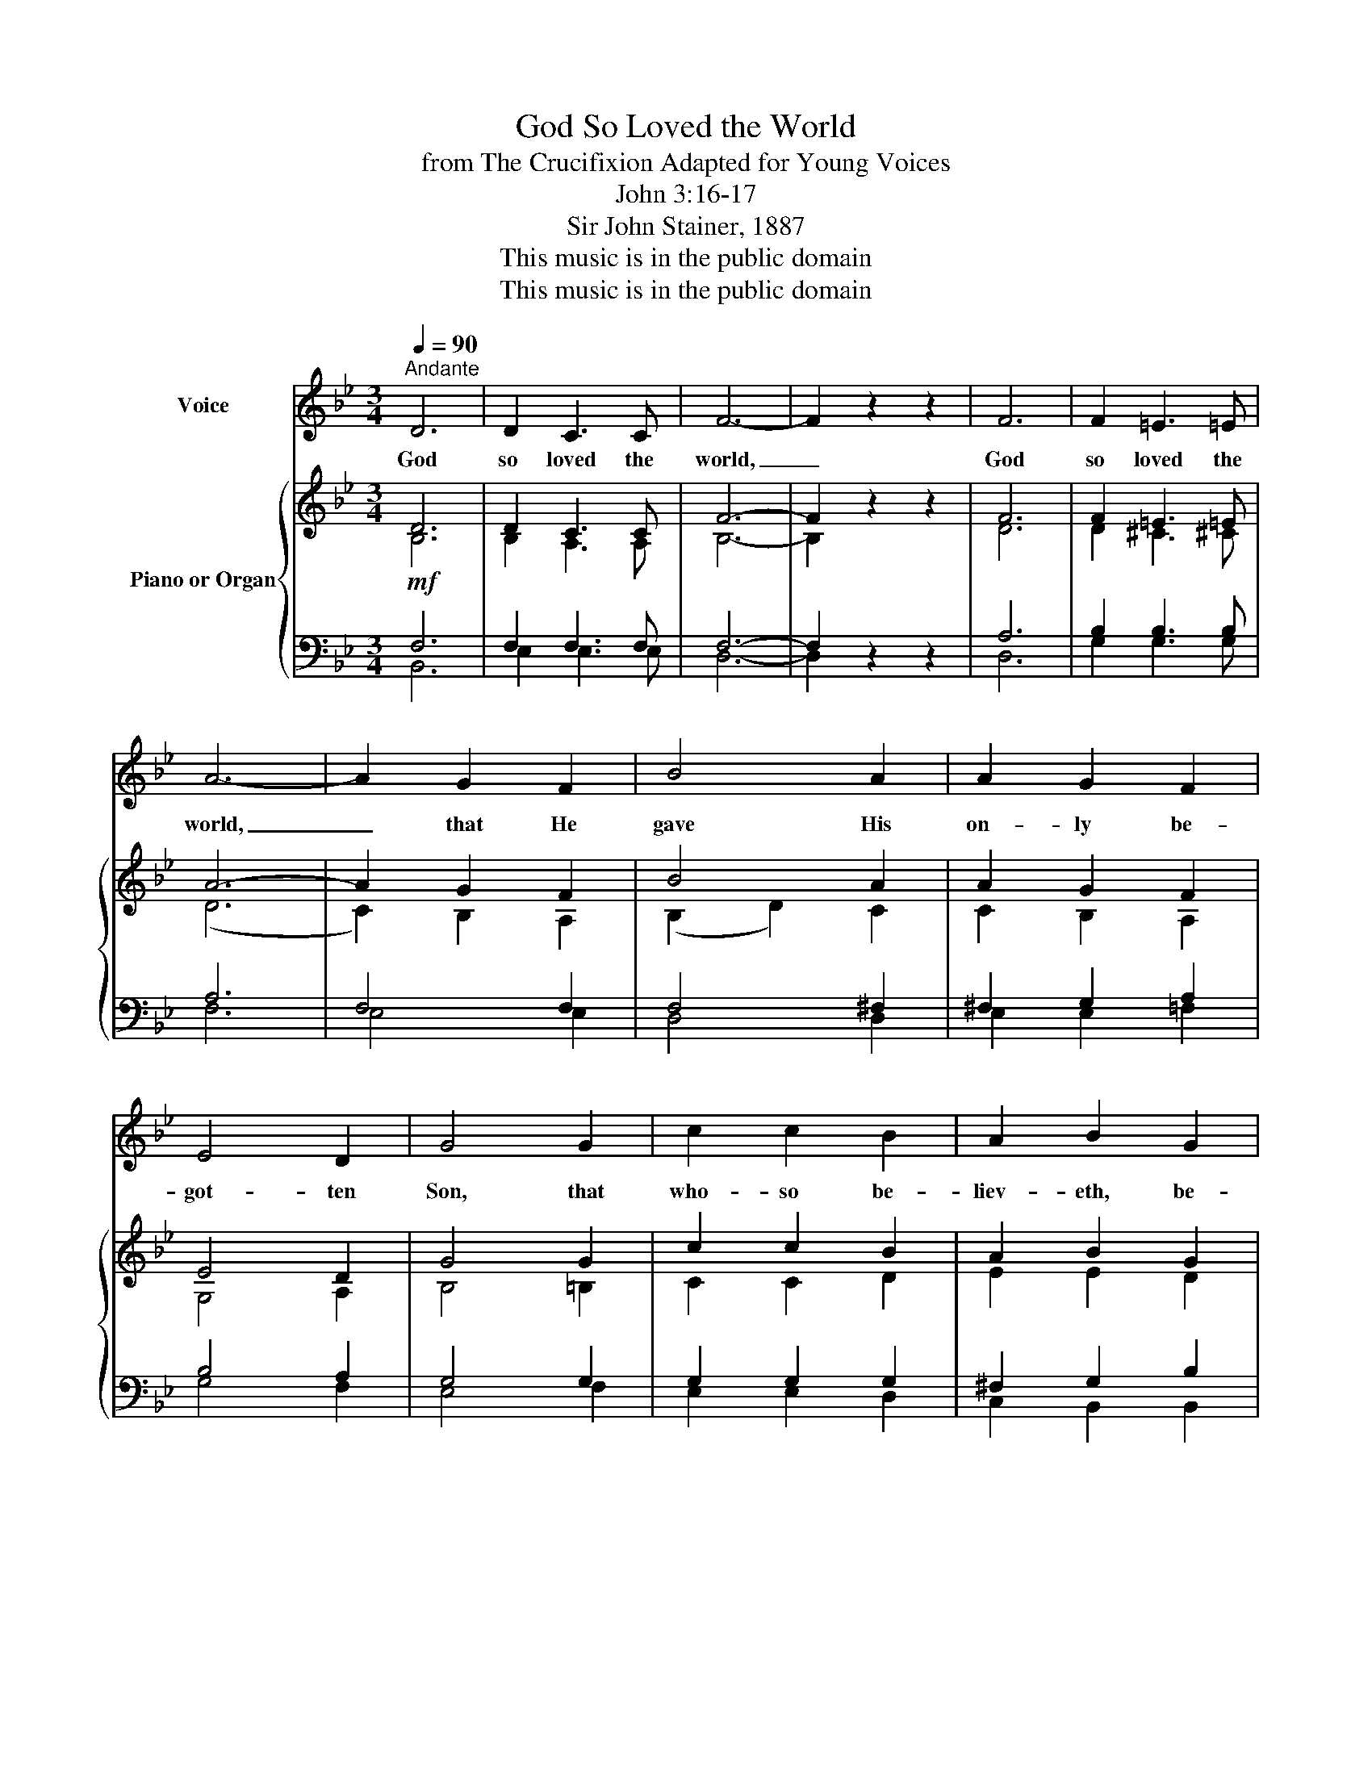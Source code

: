 X:1
T:God So Loved the World
T:from The Crucifixion Adapted for Young Voices
T:John 3:16-17
T:Sir John Stainer, 1887 
T:This music is in the public domain
T:This music is in the public domain
Z:This music is in the public domain
%%score 1 { ( 2 3 ) | ( 4 5 ) }
L:1/8
Q:1/4=90
M:3/4
K:Bb
V:1 treble nm="Voice"
V:2 treble nm="Piano or Organ"
V:3 treble 
V:4 bass 
V:5 bass 
V:1
"^Andante" D6 | D2 C3 C | F6- | F2 z2 z2 | F6 | F2 =E3 =E | A6- | A2 G2 F2 | B4 A2 | A2 G2 F2 | %10
w: God|so loved the|world,|_|God|so loved the|world,|_ that He|gave His|on- ly be-|
 E4 D2 | G4 G2 | c2 c2 B2 | A2 B2 G2 | G2 F2 F2 | B4 z2 | B,4 E2 | E2 D4 | D4 c2 | B2 A2 G2 | %20
w: got- ten|Son, that|who- so be-|liev- eth, be-|liev- eth in|Him|should not|per- ish,|should not|per- ish but|
 F2 B2 d2 | d4 c2 | B6 | z2 D2 D2 | G2 F2 E2 | D3 E DC | B,2 D2 G2 | B>A A2 A2 | c2 c2 B2 | %29
w: have ev- er-|last- ing|life.|For God|sent not His|Son in- to the|world to con-|demn the world, God|sent not His|
 A3 A BG | ^F2 G2 E2 | E>D D4 | D2 D2 D2 | D4 D2 | D2 A2 G2 | (F4 =E2) | D6 | D6 | D2 C3 C | F6- | %40
w: Son in- to the|world to con-|demn the world;|but that the|world through|Him might be|sa- *|ved.|God|so loved the|world,|
 F2 z2 z2 | F6 | F2 =E3 =E | A6- | A2 G2 F2 | B4 A2 | A2 G2 F2 | E4 D2 | G4 G2 | c2 c2 B2 | %50
w: _|God|so loved the|world,|_ that He|gave His|on- ly be-|got- ten|Son, that|who- so be-|
 A2 B2 G2 | G2 F2 F2 | B4 z2 | B,4 E2 | E2 D4 | D4 c2 | B2 A2 G2 | F2 B2 d2 | d4 c2 | B2 B2 B2 | %60
w: liev- eth, be-|liev- eth in|Him|should not|per- ish,|should not|per- ish, but|have ev- er-|last- ing|life, ev- er-|
 B4 _A2 | G2 B2 e2 | e4 d2 | c4 B2 | (A6 | B4) G2 | !fermata!F6 | F6 | G2 F3 F | B6- | B4 z2 | D6 | %72
w: last- ing|life, ev- er-|last- ing,|ev- er-|last-|* ing|life.|God|so loved the|world,|_|God|
 D2 C3 C | F6- | F4 z2 | D6 | D2 C2 D2 | B,6 |] %78
w: so loved the|world,|_|God|so loved the|world.|
V:2
 D6 | D2 C3 C | F6- | F2 z2 z2 | F6 | F2 =E3 =E | A6- | A2 G2 F2 | B4 A2 | A2 G2 F2 | E4 D2 | %11
 G4 G2 | c2 c2 B2 | A2 B2 G2 | G2 F2 B,2 | B4 z2 | B,4 E2 | E2 D4 | D4 c2 | B2 A2 G2 | F2 B2 d2 | %21
 d4 c2 | B6 | z2 D2 D2 | G2 F2 E2 | D3 E DC | B,2 D2 G2 | B>A A2 A2 | c2 c2 B2 | A3 A BG | %30
 ^F2 G2 E2 | E>D D4 | D2 D2 D2 | D4 D2 | D2 A2 G2 | F4 =E2 | D6 | D6 | D2 C3 C | F6- | F2 z2 z2 | %41
 F6 | F2 =E3 =E | A6- | A2 G2 F2 | B4 A2 | A2 G2 F2 | E4 D2 | G4 G2 | c2 c2 B2 | A2 B2 G2 | %51
 G2 F2 B,2 | B4 z2 | B,4 E2 | E2 D4 | D4 c2 | B2 A2 G2 | F2 B2 d2 | d4 c2 | B2 B2 B2 | _B4 _A2 | %61
 G2 B2 e2 | e4 d2 | c4 B2 | (A6 | B4) G2 | !fermata!F6 | F6 | G2 F3 F | B6- | B4 z2 | D6 | %72
 D2 C3 C | F6- | F4 z2 | D6 | D2 C2 D2 | B,6 |] %78
V:3
 B,6 | B,2 A,3 A, | B,6- | B,2 x2 x2 | D6 | D2 ^C3 ^C | (D6 | C2) B,2 A,2 | (B,2 D2) C2 | %9
 C2 B,2 A,2 | G,4 A,2 | B,4 =B,2 | C2 C2 D2 | E2 E2 D2 | C2 C2 [DF]2 | E4 x2 | B,4 B,2 | C2 C4 | %18
 A,4 D2 | D2 C2 B,2 | D2 F2 F2 | F4 E2 | D6 | z2 B,2 B,2 | D2 C2 B,2 | A,3 B, A,^F, | G,2 B,2 D2 | %27
 G>^F ^F2 D2 | C2 C2 D2 | E3 E DD | C2 D2 B,2 | C>C C4 | D2 D2 D2 | (B,2 A,2) G,2 | A,2 A,2 B,2 | %35
 A,4 G,2 | F,6 | B,6 | B,2 A,3 A, | B,6- | B,2 x2 x2 | D6 | D2 ^C3 ^C | (D6 | C2) B,2 A,2 | %45
 (B,2 D2) C2 | C2 B,2 A,2 | G,4 A,2 | B,4 =B,2 | C2 C2 D2 | E2 E2 D2 | C2 C2 [DF]2 | E4 x2 | %53
 B,4 B,2 | C2 C4 | A,4 D2 | D2 C2 B,2 | D2 F2 F2 | F4 E2 | D2 D2 G2 | G4 F2 | E2 E2 E2 | _A4 _A2 | %63
 G4 F2 | E6 | E6 | E6 | D6 | C2 D3 F | (F6 | E4) x2 | B,6 | A,2 A,3 C | (C6 | B,4) x2 | A,6 | %76
 A,2 A,2 A,2 | B,6 |] %78
V:4
!mf! F,6 | F,2 F,3 F, | F,6- | F,2 z2 z2 | A,6 | B,2 B,3 B, | A,6 | F,4 F,2 | F,4 ^F,2 | %9
 ^F,2 G,2 A,2 | B,4 A,2 | G,4 G,2 | G,2 G,2 G,2 | ^F,2 G,2 B,2 | _A,2 _A,2 _A,2 | G,4 z2 | %16
 B,4 B,2 | A,2 A,4 | (C2 B,2) A,2 | G,2 ^F,2 G,2 | B,2 D2 B,2 | (B,2 G,2) A,2 | B,6 | z2 G,2 G,2 | %24
 B,2 A,2 G,2 | ^F,3 G, ^F,D, | G,2 G,2 B,2 | D>D, D,2 ^F,2 | G,2 G,2 G,2 | ^F,3 ^F, G,G, | %30
 A,2 G,2 B,2 | [^F,,A,]>[F,,A,] [F,,A,]4 | D,2 D,2 D,2 | D,4 D,2 | D,2 D,2 D,2 | D,4 ^C,2 | D,6 | %37
 F,6 | F,2 F,3 F, | F,6- | F,2 z2 z2 | A,6 | B,2 B,3 B, | A,6 | F,4 F,2 | F,4 ^F,2 | ^F,2 G,2 A,2 | %47
 B,4 A,2 | G,4 G,2 | G,2 G,2 G,2 | ^F,2 G,2 B,2 | _A,2 _A,2 _A,2 | G,4 z2 | B,4 B,2 | A,2 A,4 | %55
 (C2 B,2) A,2 | G,2 ^F,2 G,2 | B,2 D2 B,2 | (B,2 G,2) A,2 | B,2 B,2 B,2 | (B,2 C2) D2 | %61
 E2 B,2 B,2 | =B,4 =B,2 | C4 D2 | F,6 | G,6 | C6 | _A,6 | _A,2 _A,3 _A, | G,6- | G,4 z2 | F,6 | %72
 E,2 E,3 E, | (E,6 | D,4) z2 | F,6 | F,2 E,2 F,2 | D,6 |] %78
V:5
 B,,6 | E,2 E,3 E, | D,6- | D,2 x2 x2 | D,6 | G,2 G,3 G, | F,6 | E,4 E,2 | D,4 D,2 | E,2 E,2 =F,2 | %10
 G,4 F,2 | E,4 F,2 | E,2 E,2 D,2 | C,2 B,,2 B,,2 | B,,2 B,,2 B,,2 | B,,4 x2 | B,,4 G,2 | %17
 ^F,2 ^F,4 | ^F,4 ^F,2 | G,2 D,2 E,2 | F,2 F,2 F,2 | F,4 F,2 | B,6 | x2 x4 | x2 x4 | x2 x4 | %26
 x2 x4 | x2 x2 D,2 | E,2 E,2 D,2 | C,3 C, B,,B,, | A,,2 B,,2 G,,2 | x6 | D,2 D,2 D,2 | %33
 (G,,2 F,,2) =E,,2 | F,,2 F,,2 G,,2 | A,,6 | D,,6 | B,,6 | E,2 E,3 E, | D,6- | D,2 x2 x2 | D,6 | %42
 G,2 G,3 G, | F,6 | E,4 E,2 | D,4 D,2 | E,2 E,2 =F,2 | G,4 F,2 | E,4 F,2 | E,2 E,2 D,2 | %50
 C,2 B,,2 B,,2 | B,,2 B,,2 B,,2 | B,,4 x2 | B,,4 G,2 | ^F,2 ^F,4 | ^F,4 ^F,2 | G,2 D,2 E,2 | %57
 F,2 F,2 F,2 | F,4 F,2 | G,2 G,2 G,2 | _A,4 _A,2 | G,2 G,2 G,2 | F,4 F,2 | E,4 D,2 | C,6 | B,,6 | %66
 !fermata!A,,6 | B,,6 | B,,2 B,,3 B,, | B,,6- | B,,4 x2 | B,,6 | B,,2 B,,3 B,, | B,,6- | B,,4 x2 | %75
 F,,6 | F,,2 F,,2 F,,2 | B,,6 |] %78

